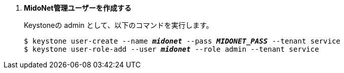 . *MidoNet管理ユーザーを作成する*
+
====
Keystoneの +admin+ として、以下のコマンドを実行します。

[literal,subs="quotes"]
----
$ keystone user-create --name *_midonet_* --pass *_MIDONET_PASS_* --tenant service
$ keystone user-role-add --user *_midonet_* --role admin --tenant service
----
====

